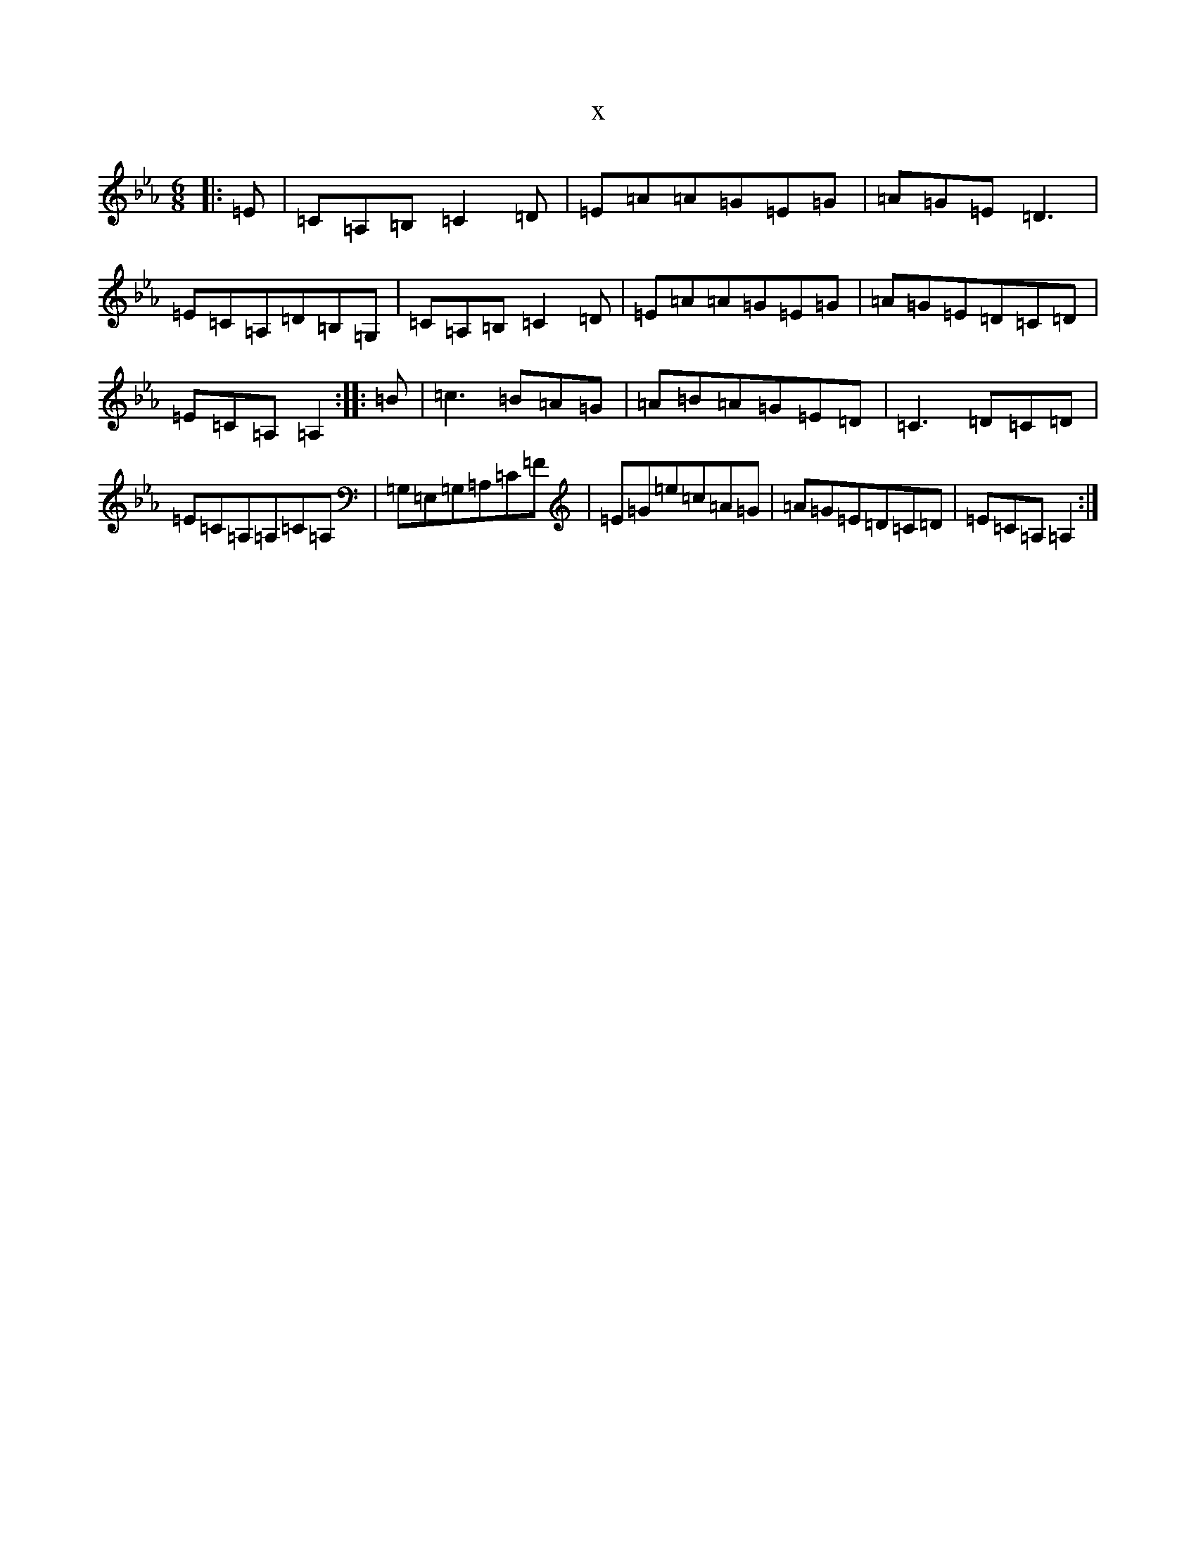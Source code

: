 X:2608
T:x
L:1/8
M:6/8
K: C minor
|:=E|=C=A,=B,=C2=D|=E=A=A=G=E=G|=A=G=E=D3|=E=C=A,=D=B,=G,|=C=A,=B,=C2=D|=E=A=A=G=E=G|=A=G=E=D=C=D|=E=C=A,=A,2:||:=B|=c3=B=A=G|=A=B=A=G=E=D|=C3=D=C=D|=E=C=A,=A,=C=A,|=G,=E,=G,=A,=C=F|=E=G=e=c=A=G|=A=G=E=D=C=D|=E=C=A,=A,2:|